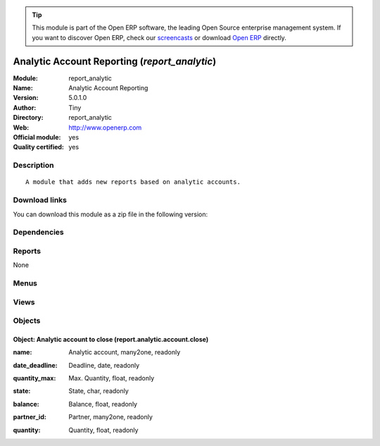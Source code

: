 
.. i18n: .. module:: report_analytic
.. i18n:     :synopsis: Analytic Account Reporting (Official, Quality Certified)
.. i18n:     :noindex:
.. i18n: .. 

.. module:: report_analytic
    :synopsis: Analytic Account Reporting (Official, Quality Certified)
    :noindex:
.. 

.. i18n: .. raw:: html
.. i18n: 
.. i18n:       <br />
.. i18n:     <link rel="stylesheet" href="../_static/hide_objects_in_sidebar.css" type="text/css" />

.. raw:: html

      <br />
    <link rel="stylesheet" href="../_static/hide_objects_in_sidebar.css" type="text/css" />

.. i18n: .. tip:: This module is part of the Open ERP software, the leading Open Source 
.. i18n:   enterprise management system. If you want to discover Open ERP, check our 
.. i18n:   `screencasts <http://openerp.tv>`_ or download 
.. i18n:   `Open ERP <http://openerp.com>`_ directly.

.. tip:: This module is part of the Open ERP software, the leading Open Source 
  enterprise management system. If you want to discover Open ERP, check our 
  `screencasts <http://openerp.tv>`_ or download 
  `Open ERP <http://openerp.com>`_ directly.

.. i18n: .. raw:: html
.. i18n: 
.. i18n:     <div class="js-kit-rating" title="" permalink="" standalone="yes" path="/report_analytic"></div>
.. i18n:     <script src="http://js-kit.com/ratings.js"></script>

.. raw:: html

    <div class="js-kit-rating" title="" permalink="" standalone="yes" path="/report_analytic"></div>
    <script src="http://js-kit.com/ratings.js"></script>

.. i18n: Analytic Account Reporting (*report_analytic*)
.. i18n: ==============================================
.. i18n: :Module: report_analytic
.. i18n: :Name: Analytic Account Reporting
.. i18n: :Version: 5.0.1.0
.. i18n: :Author: Tiny
.. i18n: :Directory: report_analytic
.. i18n: :Web: http://www.openerp.com
.. i18n: :Official module: yes
.. i18n: :Quality certified: yes

Analytic Account Reporting (*report_analytic*)
==============================================
:Module: report_analytic
:Name: Analytic Account Reporting
:Version: 5.0.1.0
:Author: Tiny
:Directory: report_analytic
:Web: http://www.openerp.com
:Official module: yes
:Quality certified: yes

.. i18n: Description
.. i18n: -----------

Description
-----------

.. i18n: ::
.. i18n: 
.. i18n:   A module that adds new reports based on analytic accounts.

::

  A module that adds new reports based on analytic accounts.

.. i18n: Download links
.. i18n: --------------

Download links
--------------

.. i18n: You can download this module as a zip file in the following version:

You can download this module as a zip file in the following version:

.. i18n:   * `4.2 <http://www.openerp.com/download/modules/4.2/report_analytic.zip>`_
.. i18n:   * `5.0 <http://www.openerp.com/download/modules/5.0/report_analytic.zip>`_
.. i18n:   * `trunk <http://www.openerp.com/download/modules/trunk/report_analytic.zip>`_

  * `4.2 <http://www.openerp.com/download/modules/4.2/report_analytic.zip>`_
  * `5.0 <http://www.openerp.com/download/modules/5.0/report_analytic.zip>`_
  * `trunk <http://www.openerp.com/download/modules/trunk/report_analytic.zip>`_

.. i18n: Dependencies
.. i18n: ------------

Dependencies
------------

.. i18n:  * :mod:`account`
.. i18n:  * :mod:`hr_timesheet_invoice`

 * :mod:`account`
 * :mod:`hr_timesheet_invoice`

.. i18n: Reports
.. i18n: -------

Reports
-------

.. i18n: None

None

.. i18n: Menus
.. i18n: -------

Menus
-------

.. i18n:  * Financial Management/Reporting/Analytic/All Months/Expired analytic accounts

 * Financial Management/Reporting/Analytic/All Months/Expired analytic accounts

.. i18n: Views
.. i18n: -----

Views
-----

.. i18n:  * report.analytic.account.close.form (form)
.. i18n:  * report.analytic.account.close.tree (tree)
.. i18n:  * report.analytic.account.close.graph (graph)

 * report.analytic.account.close.form (form)
 * report.analytic.account.close.tree (tree)
 * report.analytic.account.close.graph (graph)

.. i18n: Objects
.. i18n: -------

Objects
-------

.. i18n: Object: Analytic account to close (report.analytic.account.close)
.. i18n: #################################################################

Object: Analytic account to close (report.analytic.account.close)
#################################################################

.. i18n: :name: Analytic account, many2one, readonly

:name: Analytic account, many2one, readonly

.. i18n: :date_deadline: Deadline, date, readonly

:date_deadline: Deadline, date, readonly

.. i18n: :quantity_max: Max. Quantity, float, readonly

:quantity_max: Max. Quantity, float, readonly

.. i18n: :state: State, char, readonly

:state: State, char, readonly

.. i18n: :balance: Balance, float, readonly

:balance: Balance, float, readonly

.. i18n: :partner_id: Partner, many2one, readonly

:partner_id: Partner, many2one, readonly

.. i18n: :quantity: Quantity, float, readonly

:quantity: Quantity, float, readonly

